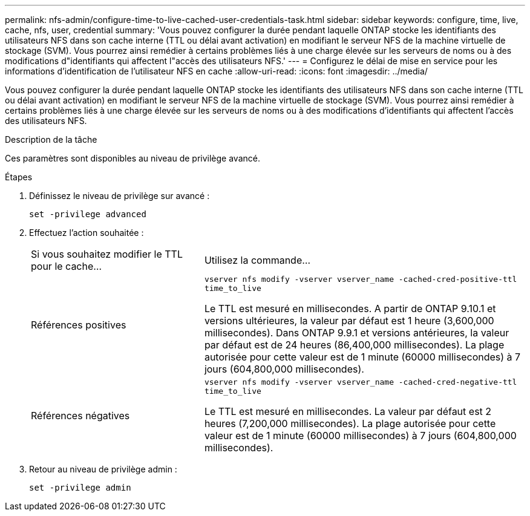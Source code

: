 ---
permalink: nfs-admin/configure-time-to-live-cached-user-credentials-task.html 
sidebar: sidebar 
keywords: configure, time, live, cache, nfs, user, credential 
summary: 'Vous pouvez configurer la durée pendant laquelle ONTAP stocke les identifiants des utilisateurs NFS dans son cache interne (TTL ou délai avant activation) en modifiant le serveur NFS de la machine virtuelle de stockage (SVM). Vous pourrez ainsi remédier à certains problèmes liés à une charge élevée sur les serveurs de noms ou à des modifications d"identifiants qui affectent l"accès des utilisateurs NFS.' 
---
= Configurez le délai de mise en service pour les informations d'identification de l'utilisateur NFS en cache
:allow-uri-read: 
:icons: font
:imagesdir: ../media/


[role="lead"]
Vous pouvez configurer la durée pendant laquelle ONTAP stocke les identifiants des utilisateurs NFS dans son cache interne (TTL ou délai avant activation) en modifiant le serveur NFS de la machine virtuelle de stockage (SVM). Vous pourrez ainsi remédier à certains problèmes liés à une charge élevée sur les serveurs de noms ou à des modifications d'identifiants qui affectent l'accès des utilisateurs NFS.

.Description de la tâche
Ces paramètres sont disponibles au niveau de privilège avancé.

.Étapes
. Définissez le niveau de privilège sur avancé :
+
`set -privilege advanced`

. Effectuez l'action souhaitée :
+
[cols="35,65"]
|===


| Si vous souhaitez modifier le TTL pour le cache... | Utilisez la commande... 


 a| 
Références positives
 a| 
`vserver nfs modify -vserver vserver_name -cached-cred-positive-ttl time_to_live`

Le TTL est mesuré en millisecondes. A partir de ONTAP 9.10.1 et versions ultérieures, la valeur par défaut est 1 heure (3,600,000 millisecondes).  Dans ONTAP 9.9.1 et versions antérieures, la valeur par défaut est de 24 heures (86,400,000 millisecondes).  La plage autorisée pour cette valeur est de 1 minute (60000 millisecondes) à 7 jours (604,800,000 millisecondes).



 a| 
Références négatives
 a| 
`vserver nfs modify -vserver vserver_name -cached-cred-negative-ttl time_to_live`

Le TTL est mesuré en millisecondes. La valeur par défaut est 2 heures (7,200,000 millisecondes). La plage autorisée pour cette valeur est de 1 minute (60000 millisecondes) à 7 jours (604,800,000 millisecondes).

|===
. Retour au niveau de privilège admin :
+
`set -privilege admin`


